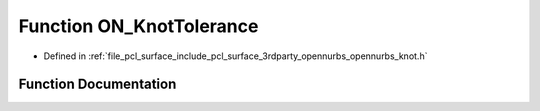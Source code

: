 .. _exhale_function_opennurbs__knot_8h_1a41e5658587fc8287d1ec0f1c30698a68:

Function ON_KnotTolerance
=========================

- Defined in :ref:`file_pcl_surface_include_pcl_surface_3rdparty_opennurbs_opennurbs_knot.h`


Function Documentation
----------------------


.. doxygenfunction:: ON_KnotTolerance(int, int, const double *, int)
